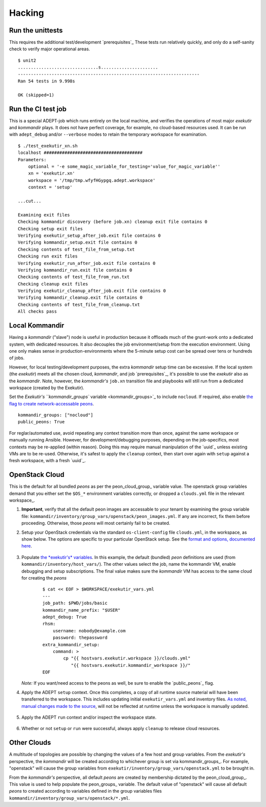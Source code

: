 Hacking
===========

Run the unittests
-------------------

This requires the additional test/development `prerequisites`_
These tests run relatively quickly, and only do a self-sanity check
to verify major operational areas.

::

    $ unit2
    ...............................s......................
    ----------------------------------------------------------------------
    Ran 54 tests in 9.998s

    OK (skipped=1)


Run the CI test job
--------------------

This is a special ADEPT-job which runs entirely on the local machine,
and verifies the operations of most major *exekutir* and *kommandir* plays.
It does not have perfect coverage, for example, no cloud-based resources
used.   It can be run with ``adept_debug`` and/or ``--verbose`` modes
to retain the temporary workspace for examination.

::

    $ ./test_exekutir_xn.sh
    localhost ######################################
    Parameters:
        optional = '-e some_magic_variable_for_testing='value_for_magic_variable''
        xn = 'exekutir.xn'
        workspace = '/tmp/tmp.wfyfHGypgq.adept.workspace'
        context = 'setup'

    ...cut...

    Examining exit files
    Checking kommandir discovery (before job.xn) cleanup exit file contains 0
    Checking setup exit files
    Verifying exekutir_setup_after_job.exit file contains 0
    Verifying kommandir_setup.exit file contains 0
    Checking contents of test_file_from_setup.txt
    Checking run exit files
    Verifying exekutir_run_after_job.exit file contains 0
    Verifying kommandir_run.exit file contains 0
    Checking contents of test_file_from_run.txt
    Checking cleanup exit files
    Verifying exekutir_cleanup_after_job.exit file contains 0
    Verifying kommandir_cleanup.exit file contains 0
    Checking contents of test_file_from_cleanup.txt
    All checks pass

.. _local_kommandir:

Local Kommandir
----------------

Having a *kommandir* ("slave") node is useful in production because it offloads
much of the grunt-work onto a dedicated system, with dedicated resources.  It also
decouples the job environment/setup from the execution environment.  Using one
only makes sense in production-environments where the 5-minute setup cost can
be spread over tens or hundreds of jobs.

However, for local testing/development purposes, the extra *kommandir* setup time
can be excessive.  If the local system (the *exekutir*) meets all the chosen cloud,
*kommandir*, and job `prerequisites`_, it's possible to use the *exekutir* also as the
*kommandir*.  Note, however, the *kommandir's* ``job.xn`` transition file and playbooks will
still run from a dedicated workspace (created by the Exekutir).

Set the `Exekutir's ``kommandir_groups`` variable <kommandir_groups>`_
to include ``nocloud``.  If required, also enable
`the flag to create network-accessable peons <public_peons>`_.

::

    kommandir_groups: ["nocloud"]
    public_peons: True

.. _repeat_contexts:

For reglar/automated use, avoid repeating any context transition more
than once, against the same workspace or manually running Ansible.
However, for development/debugging purposes, depending on the job-specifics,
most contexts may be re-applied (within reason).  Doing this may require
manual manipulation of the `uuid`_ unless existing VMs are to be re-used.
Otherwise, it's safest to apply the ``cleanup`` context, then start over again
with ``setup`` against a fresh workspace, with a fresh `uuid`_.

OpenStack Cloud
------------------

This is the default for all bundled *peons* as per the peon_cloud_group_ variable
value.  The openstack group variables demand that you either set the ``$OS_*``
environment variables correctly, or dropped a ``clouds.yml`` file in
the relevant workspace_.

#. **Important**, verify that all the default peon images are accessable
   to your tenant by examining the group variable file:
   ``kommandir/inventory/group_vars/openstack/peon_images.yml``.  If any
   are incorrect, fix them before proceeding.  Otherwise, those *peons*
   will most certainly fail to be created.

#. Setup your OpenStack credentials via the standard ``os-client-config``
   file ``clouds.yml``, in the workspace, as show below.  The
   options are specific to your particular OpenStack setup.  See the
   `format and options, documented here <https://docs.OpenStack.org/developer/os-client-config/>`_.

    .. include:: ex_ws_setup.inc.rst

    .. include:: clouds_yml.inc.rst

#. Populate `the *exekutir's* variables <variables_reference>`_.
   In this example, the default (bundled) *peon*
   definitions are used (from ``kommandir/inventory/host_vars/``). The other values
   select the job, name the kommandir VM, enable debugging and setup subscriptions.
   The final value makes sure the *kommandir* VM has access to the same cloud for
   creating the *peons*

    ::

        $ cat << EOF > $WORKSPACE/exekutir_vars.yml
        ---
        job_path: $PWD/jobs/basic
        kommandir_name_prefix: "$USER"
        adept_debug: True
        rhsm:
            username: nobody@example.com
            password: thepassword
        extra_kommandir_setup:
            command: >
                cp "{{ hostvars.exekutir.workspace }}/clouds.yml"
                   "{{ hostvars.exekutir.kommandir_workspace }}/"
        EOF

   *Note:* If you want/need access to the peons as well, be sure to enable the
   `public_peons`_ flag.

#. Apply the ADEPT ``setup`` context.  Once this completes, a copy of all runtime
   source material will have been transferred to the workspace.  This includes
   updating initial ``exekutir_vars.yml`` and inventory files.  `As noted,
   manual changes made to the source <repeat_contexts>`_, will not be reflected
   at runtime unless the workspace is manually updated.

    .. include:: adept_setup.inc.rst

#. Apply the ADEPT ``run`` context and/or inspect the workspace state.

    .. include:: adept_run.inc.rst

#. Whether or not ``setup`` or ``run`` were successful, always apply ``cleanup``
   to release cloud resources.

    .. include:: adept_cleanup.inc.rst


Other Clouds
----------------

A multitude of topologies are possible by changing the values of a few host and group variables.
From the *exekutir's* perspective, the *kommandir* will be created according to whichever
group is set via kommandir_groups_.  For example, "openstack" will cause the group variables
from ``exekutir/inventory/group_vars/openstack.yml`` to be brought in.

From the *kommandir's* perspective, all default *peons* are created by membership dictated
by the peon_cloud_group_.  This value is used to help populate the peon_groups_ variable.
The default value of "openstack" will cause all default *peons* to created according to variables
defined in the group variables files ``kommandir/inventory/group_vars/openstack/*.yml``.
